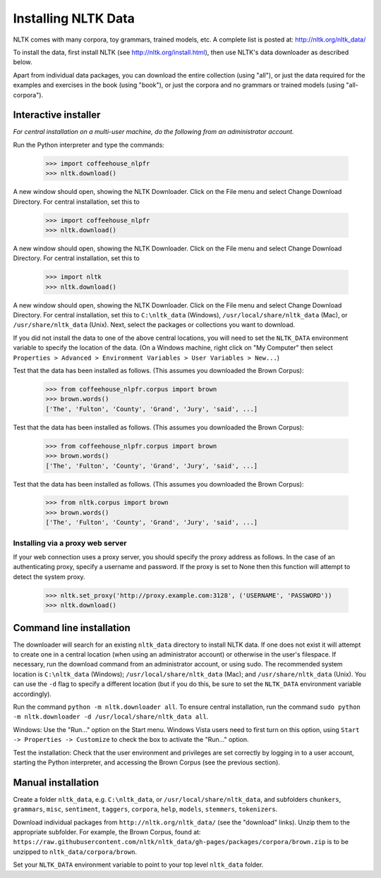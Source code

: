 Installing NLTK Data
====================

NLTK comes with many corpora, toy grammars, trained models, etc.   A complete list is posted at: http://nltk.org/nltk_data/

To install the data, first install NLTK (see http://nltk.org/install.html), then use NLTK's data downloader as described below.

Apart from individual data packages, you can download the entire collection (using "all"), or just the data required for the examples and exercises in the book (using "book"), or just the corpora and no grammars or trained models (using "all-corpora").

Interactive installer
---------------------

*For central installation on a multi-user machine, do the following from an administrator account.*

Run the Python interpreter and type the commands:

    >>> import coffeehouse_nlpfr
    >>> nltk.download()

A new window should open, showing the NLTK Downloader.  Click on the File menu and select Change Download Directory.  For central installation, set this to

    >>> import coffeehouse_nlpfr
    >>> nltk.download()

A new window should open, showing the NLTK Downloader.  Click on the File menu and select Change Download Directory.  For central installation, set this to

    >>> import nltk
    >>> nltk.download()

A new window should open, showing the NLTK Downloader.  Click on the File menu and select Change Download Directory.  For central installation, set this to ``C:\nltk_data`` (Windows), ``/usr/local/share/nltk_data`` (Mac), or ``/usr/share/nltk_data`` (Unix).  Next, select the packages or collections you want to download.

If you did not install the data to one of the above central locations, you will need to set the ``NLTK_DATA`` environment variable to specify the location of the data.  (On a Windows machine, right click on "My Computer" then select ``Properties > Advanced > Environment Variables > User Variables > New...``)

Test that the data has been installed as follows.  (This assumes you downloaded the Brown Corpus):

    >>> from coffeehouse_nlpfr.corpus import brown
    >>> brown.words()
    ['The', 'Fulton', 'County', 'Grand', 'Jury', 'said', ...]

Test that the data has been installed as follows.  (This assumes you downloaded the Brown Corpus):

    >>> from coffeehouse_nlpfr.corpus import brown
    >>> brown.words()
    ['The', 'Fulton', 'County', 'Grand', 'Jury', 'said', ...]

Test that the data has been installed as follows.  (This assumes you downloaded the Brown Corpus):

    >>> from nltk.corpus import brown
    >>> brown.words()
    ['The', 'Fulton', 'County', 'Grand', 'Jury', 'said', ...]

Installing via a proxy web server
~~~~~~~~~~~~~~~~~~~~~~~~~~~~~~~~~

If your web connection uses a proxy server, you should specify the proxy address as follows.  In the case of an authenticating proxy, specify a username and password.  If the proxy is set to None then this function will attempt to detect the system proxy.

    >>> nltk.set_proxy('http://proxy.example.com:3128', ('USERNAME', 'PASSWORD'))
    >>> nltk.download() 

Command line installation
-------------------------

The downloader will search for an existing ``nltk_data`` directory to install NLTK data.  If one does not exist it will attempt to create one in a central location (when using an administrator account) or otherwise in the user's filespace.  If necessary, run the download command from an administrator account, or using sudo.  The recommended system location is ``C:\nltk_data`` (Windows); ``/usr/local/share/nltk_data`` (Mac); and ``/usr/share/nltk_data`` (Unix).  You can use the ``-d`` flag to specify a different location (but if you do this, be sure to set the ``NLTK_DATA`` environment variable accordingly).

Run the command ``python -m nltk.downloader all``.  To ensure central installation, run the command ``sudo python -m nltk.downloader -d /usr/local/share/nltk_data all``.

Windows: Use the "Run..." option on the Start menu.  Windows Vista users need to first turn on this option, using ``Start -> Properties -> Customize`` to check the box to activate the "Run..." option. 

Test the installation: Check that the user environment and privileges are set correctly by logging in to a user account,
starting the Python interpreter, and accessing the Brown Corpus (see the previous section).

Manual installation
-------------------

Create a folder ``nltk_data``, e.g. ``C:\nltk_data``, or ``/usr/local/share/nltk_data``,
and subfolders ``chunkers``, ``grammars``, ``misc``, ``sentiment``, ``taggers``, ``corpora``,
``help``, ``models``, ``stemmers``, ``tokenizers``.

Download individual packages from ``http://nltk.org/nltk_data/`` (see the "download" links).
Unzip them to the appropriate subfolder. For example, the Brown Corpus, found at:
``https://raw.githubusercontent.com/nltk/nltk_data/gh-pages/packages/corpora/brown.zip``
is to be unzipped to ``nltk_data/corpora/brown``.

Set your ``NLTK_DATA`` environment variable to point to your top level ``nltk_data`` folder.




